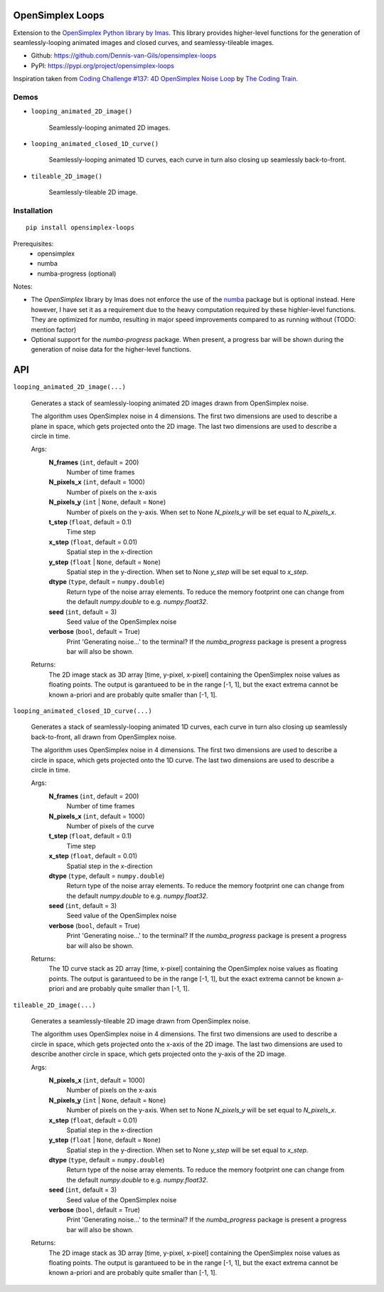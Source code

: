 .. image:: https://img.shields.io/pypi/v/opensimplex-loops
    :target: https://pypi.org/project/opensimplex-loops
.. image:: https://img.shields.io/pypi/pyversions/opensimplex-loops
    :target: https://pypi.org/project/opensimplex-loops
.. image:: https://requires.io/github/Dennis-van-Gils/opensimplex-loops/requirements.svg?branch=master
    :target: https://requires.io/github/Dennis-van-Gils/opensimplex-loops/requirements/?branch=master
    :alt: Requirements Status
.. image:: https://img.shields.io/badge/code%20style-black-000000.svg
    :target: https://github.com/psf/black
.. image:: https://img.shields.io/badge/License-MIT-purple.svg
    :target: https://github.com/Dennis-van-Gils/opensimplex-loops/blob/master/LICENSE.txt

OpenSimplex Loops
=================

Extension to the `OpenSimplex Python library by Imas <https://github.com/lmas/opensimplex>`_.
This library provides higher-level functions for the generation of
seamlessly-looping animated images and closed curves, and seamlessy-tileable
images.

- Github: https://github.com/Dennis-van-Gils/opensimplex-loops
- PyPI: https://pypi.org/project/opensimplex-loops

Inspiration taken from
`Coding Challenge #137: 4D OpenSimplex Noise Loop <https://youtu.be/3_0Ax95jIrk>`_
by `The Coding Train <https://www.youtube.com/c/TheCodingTrain>`_.


Demos
-----

- ``looping_animated_2D_image()``

    Seamlessly-looping animated 2D images.

    .. image:: images/demo_looping_animated_2D_image.gif
        :alt: looping_animated_2D_image

- ``looping_animated_closed_1D_curve()``

    Seamlessly-looping animated 1D curves, each curve in turn also closing up
    seamlessly back-to-front.

    .. image:: images/demo_looping_animated_closed_1D_curve.gif
        :alt: looping_animated_closed_1D_curve

- ``tileable_2D_image()``

    Seamlessly-tileable 2D image.

    .. image:: images/demo_tileable_2D_image.png
        :alt: tileable_2D_image


Installation
------------

::

    pip install opensimplex-loops

Prerequisites:
  - opensimplex
  - numba
  - numba-progress (optional)

Notes:

- The `OpenSimplex` library by Imas does not enforce the use of the
  `numba <https://numba.pydata.org/>`_ package but is optional instead. Here
  however, I have set it as a requirement due to the heavy computation required
  by these highler-level functions. They are optimized for `numba`,
  resulting in major speed improvements compared to as running without (TODO: mention factor)

- Optional support for the `numba-progress` package. When present, a progress
  bar will be shown during the generation of noise data for the higher-level
  functions.


API
===

``looping_animated_2D_image(...)``

    Generates a stack of seamlessly-looping animated 2D images drawn from
    OpenSimplex noise.

    The algorithm uses OpenSimplex noise in 4 dimensions. The first two
    dimensions are used to describe a plane in space, which gets projected onto
    the 2D image. The last two dimensions are used to describe a circle in
    time.

    Args:
        **N_frames** (``int``, default = 200)
            Number of time frames

        **N_pixels_x** (``int``, default = 1000)
            Number of pixels on the x-axis

        **N_pixels_y** (``int`` | ``None``, default = ``None``)
            Number of pixels on the y-axis. When set to None `N_pixels_y` will
            be set equal to `N_pixels_x`.

        **t_step** (``float``, default = 0.1)
            Time step

        **x_step** (``float``, default = 0.01)
            Spatial step in the x-direction

        **y_step** (``float`` | ``None``, default = ``None``)
            Spatial step in the y-direction. When set to None `y_step` will be
            set equal to `x_step`.

        **dtype** (``type``, default = ``numpy.double``)
            Return type of the noise array elements. To reduce the memory
            footprint one can change from the default `numpy.double` to e.g.
            `numpy.float32`.

        **seed** (``int``, default = 3)
            Seed value of the OpenSimplex noise

        **verbose** (``bool``, default = True)
            Print 'Generating noise...' to the terminal? If the `numba_progress`
            package is present a progress bar will also be shown.

    Returns:
        The 2D image stack as 3D array [time, y-pixel, x-pixel] containing the
        OpenSimplex noise values as floating points. The output is garantueed to
        be in the range [-1, 1], but the exact extrema cannot be known a-priori
        and are probably quite smaller than [-1, 1].

``looping_animated_closed_1D_curve(...)``

    Generates a stack of seamlessly-looping animated 1D curves, each curve in
    turn also closing up seamlessly back-to-front, all drawn from OpenSimplex
    noise.

    The algorithm uses OpenSimplex noise in 4 dimensions. The first two
    dimensions are used to describe a circle in space, which gets projected onto
    the 1D curve. The last two dimensions are used to describe a circle in time.

    Args:
        **N_frames** (``int``, default = 200)
            Number of time frames

        **N_pixels_x** (``int``, default = 1000)
            Number of pixels of the curve

        **t_step** (``float``, default = 0.1)
            Time step

        **x_step** (``float``, default = 0.01)
            Spatial step in the x-direction

        **dtype** (``type``, default = ``numpy.double``)
            Return type of the noise array elements. To reduce the memory
            footprint one can change from the default `numpy.double` to e.g.
            `numpy.float32`.

        **seed** (``int``, default = 3)
            Seed value of the OpenSimplex noise

        **verbose** (``bool``, default = True)
            Print 'Generating noise...' to the terminal? If the `numba_progress`
            package is present a progress bar will also be shown.

    Returns:
        The 1D curve stack as 2D array [time, x-pixel] containing the
        OpenSimplex noise values as floating points. The output is garantueed to
        be in the range [-1, 1], but the exact extrema cannot be known a-priori
        and are probably quite smaller than [-1, 1].

``tileable_2D_image(...)``

    Generates a seamlessly-tileable 2D image drawn from OpenSimplex noise.

    The algorithm uses OpenSimplex noise in 4 dimensions. The first two
    dimensions are used to describe a circle in space, which gets projected onto
    the x-axis of the 2D image. The last two dimensions are used to describe
    another circle in space, which gets projected onto the y-axis of the 2D
    image.

    Args:
        **N_pixels_x** (``int``, default = 1000)
            Number of pixels on the x-axis

        **N_pixels_y** (``int`` | ``None``, default = ``None``)
            Number of pixels on the y-axis. When set to None `N_pixels_y` will
            be set equal to `N_pixels_x`.

        **x_step** (``float``, default = 0.01)
            Spatial step in the x-direction

        **y_step** (``float`` | ``None``, default = ``None``)
            Spatial step in the y-direction. When set to None `y_step` will be
            set equal to `x_step`.

        **dtype** (``type``, default = ``numpy.double``)
            Return type of the noise array elements. To reduce the memory
            footprint one can change from the default `numpy.double` to e.g.
            `numpy.float32`.

        **seed** (``int``, default = 3)
            Seed value of the OpenSimplex noise

        **verbose** (``bool``, default = True)
            Print 'Generating noise...' to the terminal? If the `numba_progress`
            package is present a progress bar will also be shown.

    Returns:
        The 2D image stack as 3D array [time, y-pixel, x-pixel] containing the
        OpenSimplex noise values as floating points. The output is garantueed to
        be in the range [-1, 1], but the exact extrema cannot be known a-priori
        and are probably quite smaller than [-1, 1].

